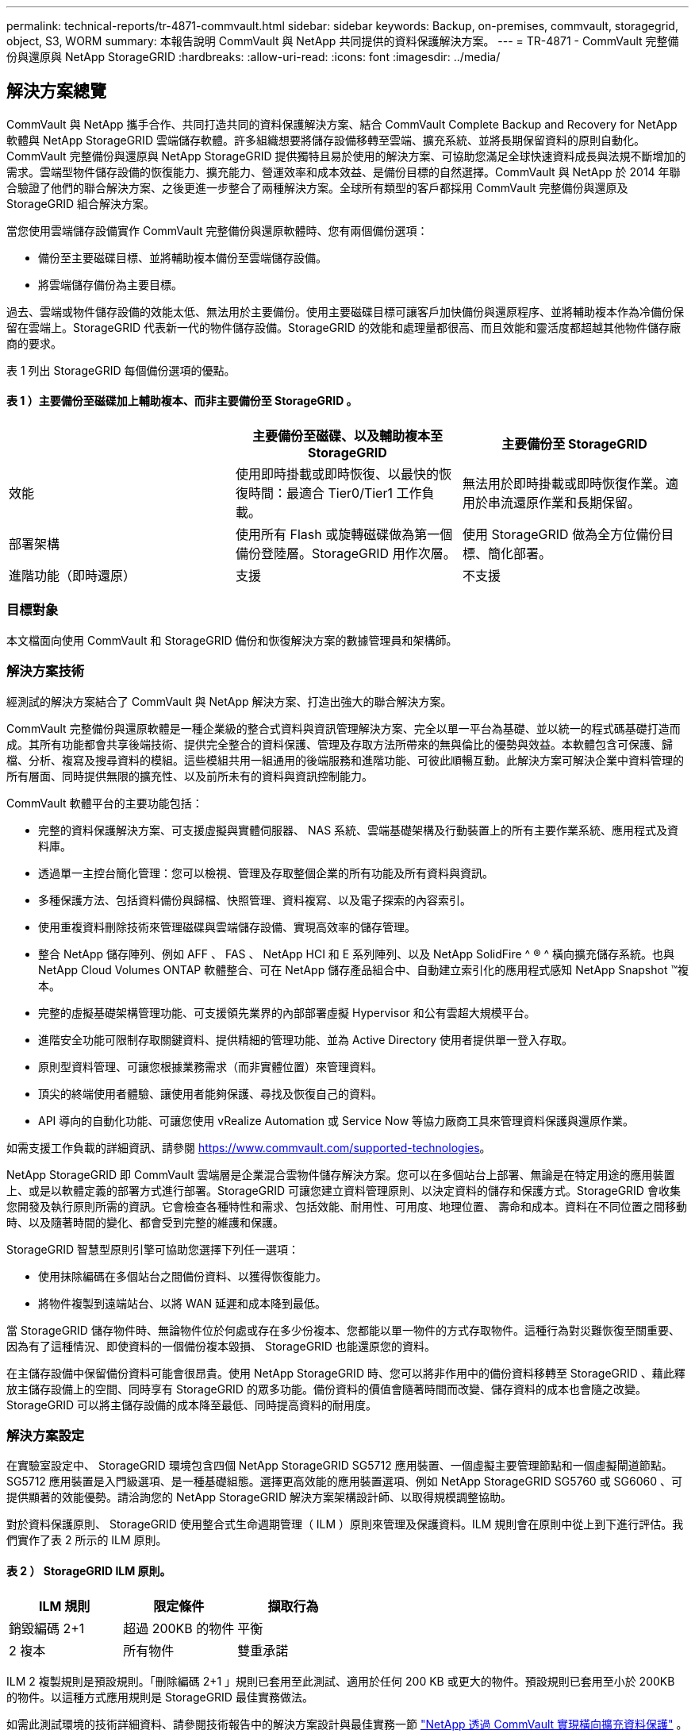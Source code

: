 ---
permalink: technical-reports/tr-4871-commvault.html 
sidebar: sidebar 
keywords: Backup, on-premises, commvault, storagegrid, object, S3, WORM 
summary: 本報告說明 CommVault 與 NetApp 共同提供的資料保護解決方案。 
---
= TR-4871 - CommVault 完整備份與還原與 NetApp StorageGRID
:hardbreaks:
:allow-uri-read: 
:icons: font
:imagesdir: ../media/




== 解決方案總覽

CommVault 與 NetApp 攜手合作、共同打造共同的資料保護解決方案、結合 CommVault Complete Backup and Recovery for NetApp 軟體與 NetApp StorageGRID 雲端儲存軟體。許多組織想要將儲存設備移轉至雲端、擴充系統、並將長期保留資料的原則自動化。CommVault 完整備份與還原與 NetApp StorageGRID 提供獨特且易於使用的解決方案、可協助您滿足全球快速資料成長與法規不斷增加的需求。雲端型物件儲存設備的恢復能力、擴充能力、營運效率和成本效益、是備份目標的自然選擇。CommVault 與 NetApp 於 2014 年聯合驗證了他們的聯合解決方案、之後更進一步整合了兩種解決方案。全球所有類型的客戶都採用 CommVault 完整備份與還原及 StorageGRID 組合解決方案。

當您使用雲端儲存設備實作 CommVault 完整備份與還原軟體時、您有兩個備份選項：

* 備份至主要磁碟目標、並將輔助複本備份至雲端儲存設備。
* 將雲端儲存備份為主要目標。


過去、雲端或物件儲存設備的效能太低、無法用於主要備份。使用主要磁碟目標可讓客戶加快備份與還原程序、並將輔助複本作為冷備份保留在雲端上。StorageGRID 代表新一代的物件儲存設備。StorageGRID 的效能和處理量都很高、而且效能和靈活度都超越其他物件儲存廠商的要求。

表 1 列出 StorageGRID 每個備份選項的優點。



==== 表 1 ）主要備份至磁碟加上輔助複本、而非主要備份至 StorageGRID 。

[cols="1a,1a,1a"]
|===
|  | 主要備份至磁碟、以及輔助複本至 StorageGRID | 主要備份至 StorageGRID 


 a| 
效能
 a| 
使用即時掛載或即時恢復、以最快的恢復時間：最適合 Tier0/Tier1 工作負載。
 a| 
無法用於即時掛載或即時恢復作業。適用於串流還原作業和長期保留。



 a| 
部署架構
 a| 
使用所有 Flash 或旋轉磁碟做為第一個備份登陸層。StorageGRID 用作次層。
 a| 
使用 StorageGRID 做為全方位備份目標、簡化部署。



 a| 
進階功能（即時還原）
 a| 
支援
 a| 
不支援

|===


=== 目標對象

本文檔面向使用 CommVault 和 StorageGRID 備份和恢復解決方案的數據管理員和架構師。



=== 解決方案技術

經測試的解決方案結合了 CommVault 與 NetApp 解決方案、打造出強大的聯合解決方案。

CommVault 完整備份與還原軟體是一種企業級的整合式資料與資訊管理解決方案、完全以單一平台為基礎、並以統一的程式碼基礎打造而成。其所有功能都會共享後端技術、提供完全整合的資料保護、管理及存取方法所帶來的無與倫比的優勢與效益。本軟體包含可保護、歸檔、分析、複寫及搜尋資料的模組。這些模組共用一組通用的後端服務和進階功能、可彼此順暢互動。此解決方案可解決企業中資料管理的所有層面、同時提供無限的擴充性、以及前所未有的資料與資訊控制能力。

CommVault 軟體平台的主要功能包括：

* 完整的資料保護解決方案、可支援虛擬與實體伺服器、 NAS 系統、雲端基礎架構及行動裝置上的所有主要作業系統、應用程式及資料庫。
* 透過單一主控台簡化管理：您可以檢視、管理及存取整個企業的所有功能及所有資料與資訊。
* 多種保護方法、包括資料備份與歸檔、快照管理、資料複寫、以及電子探索的內容索引。
* 使用重複資料刪除技術來管理磁碟與雲端儲存設備、實現高效率的儲存管理。
* 整合 NetApp 儲存陣列、例如 AFF 、 FAS 、 NetApp HCI 和 E 系列陣列、以及 NetApp SolidFire ^ ® ^ 橫向擴充儲存系統。也與 NetApp Cloud Volumes ONTAP 軟體整合、可在 NetApp 儲存產品組合中、自動建立索引化的應用程式感知 NetApp Snapshot ™複本。
* 完整的虛擬基礎架構管理功能、可支援領先業界的內部部署虛擬 Hypervisor 和公有雲超大規模平台。
* 進階安全功能可限制存取關鍵資料、提供精細的管理功能、並為 Active Directory 使用者提供單一登入存取。
* 原則型資料管理、可讓您根據業務需求（而非實體位置）來管理資料。
* 頂尖的終端使用者體驗、讓使用者能夠保護、尋找及恢復自己的資料。
* API 導向的自動化功能、可讓您使用 vRealize Automation 或 Service Now 等協力廠商工具來管理資料保護與還原作業。


如需支援工作負載的詳細資訊、請參閱 https://www.commvault.com/supported-technologies[]。

NetApp StorageGRID 即 CommVault 雲端層是企業混合雲物件儲存解決方案。您可以在多個站台上部署、無論是在特定用途的應用裝置上、或是以軟體定義的部署方式進行部署。StorageGRID 可讓您建立資料管理原則、以決定資料的儲存和保護方式。StorageGRID 會收集您開發及執行原則所需的資訊。它會檢查各種特性和需求、包括效能、耐用性、可用度、地理位置、 壽命和成本。資料在不同位置之間移動時、以及隨著時間的變化、都會受到完整的維護和保護。

StorageGRID 智慧型原則引擎可協助您選擇下列任一選項：

* 使用抹除編碼在多個站台之間備份資料、以獲得恢復能力。
* 將物件複製到遠端站台、以將 WAN 延遲和成本降到最低。


當 StorageGRID 儲存物件時、無論物件位於何處或存在多少份複本、您都能以單一物件的方式存取物件。這種行為對災難恢復至關重要、因為有了這種情況、即使資料的一個備份複本毀損、 StorageGRID 也能還原您的資料。

在主儲存設備中保留備份資料可能會很昂貴。使用 NetApp StorageGRID 時、您可以將非作用中的備份資料移轉至 StorageGRID 、藉此釋放主儲存設備上的空間、同時享有 StorageGRID 的眾多功能。備份資料的價值會隨著時間而改變、儲存資料的成本也會隨之改變。StorageGRID 可以將主儲存設備的成本降至最低、同時提高資料的耐用度。



=== 解決方案設定

在實驗室設定中、 StorageGRID 環境包含四個 NetApp StorageGRID SG5712 應用裝置、一個虛擬主要管理節點和一個虛擬閘道節點。SG5712 應用裝置是入門級選項、是一種基礎組態。選擇更高效能的應用裝置選項、例如 NetApp StorageGRID SG5760 或 SG6060 、可提供顯著的效能優勢。請洽詢您的 NetApp StorageGRID 解決方案架構設計師、以取得規模調整協助。

對於資料保護原則、 StorageGRID 使用整合式生命週期管理（ ILM ）原則來管理及保護資料。ILM 規則會在原則中從上到下進行評估。我們實作了表 2 所示的 ILM 原則。



==== 表 2 ） StorageGRID ILM 原則。

[cols="1a,1a,1a"]
|===
| ILM 規則 | 限定條件 | 擷取行為 


 a| 
銷毀編碼 2+1
 a| 
超過 200KB 的物件
 a| 
平衡



 a| 
2 複本
 a| 
所有物件
 a| 
雙重承諾

|===
ILM 2 複製規則是預設規則。「刪除編碼 2+1 」規則已套用至此測試、適用於任何 200 KB 或更大的物件。預設規則已套用至小於 200KB 的物件。以這種方式應用規則是 StorageGRID 最佳實務做法。

如需此測試環境的技術詳細資料、請參閱技術報告中的解決方案設計與最佳實務一節 https://www.netapp.com/pdf.html?item=/media/19372-tr-4831.pdf["NetApp 透過 CommVault 實現橫向擴充資料保護"^] 。



=== 規模調整

請洽詢您的 NetApp 資料保護專家、以瞭解您環境的特定規模。NetApp 資料保護專家可使用 CommVault Total Backup Storage Calculator 工具來估計備份基礎架構需求。此工具需要 CommVault 合作夥伴入口網站存取權。如有需要、請註冊以取得存取權。



=== CommVault 規模調整輸入

下列工作可用於執行探索、以調整資料保護解決方案的規模：

* 識別需要保護的系統或應用程式 / 資料庫工作負載、以及對應的前端容量（以 TB 為單位）。
* 識別需要保護的 VM/ 檔案工作負載和類似的前端容量（ TB ）。
* 找出短期和長期的保留要求。
* 識別所識別資料集 / 工作負載的每日變更率 % 。
* 找出未來 12 、 24 及 36 個月的預測資料成長。
* 根據業務需求定義資料保護 / 恢復的 RTO 和 RPO 。


如果有這項資訊可用、就可以完成備份基礎架構規模調整、進而分析所需的儲存容量。



=== StorageGRID 規模調整指南

在您執行 NetApp StorageGRID 規模調整之前、請先考量工作負載的下列層面：

* 可用容量
* WORM 模式
* 平均物件大小
* 效能要求
* 已套用 ILM 原則


可用容量的數量必須符合您已分層至 StorageGRID 的備份工作負載大小、以及保留排程。

WORM 模式是否會啟用？在 CommVault 中啟用 WORM 時、這會在 StorageGRID 上設定物件鎖定。這將增加所需的物件儲存容量。所需容量會因保留期間和每個備份的物件變更數量而異。

平均物件大小是一種輸入參數、可協助調整 StorageGRID 環境中的效能大小。CommVault 工作負載使用的平均物件大小取決於備份類型。

表 3 依備份類型列出平均物件大小、並說明還原程序從物件存放區讀取的內容。



==== 表 3 ） CommVault 工作負載物件大小與還原行為。

[cols="1a,1a,1a"]
|===
| 備份類型 | 平均物件大小 | 還原行為 


 a| 
在 StorageGRID 中製作輔助複本
 a| 
32 MB
 a| 
完全讀取 32 MB 物件



 a| 
將備份導向 StorageGRID （啟用重複資料刪除）
 a| 
8 MB
 a| 
1MB 隨機範圍讀取



 a| 
將備份導向 StorageGRID （停用重複資料刪除）
 a| 
32 MB
 a| 
完全讀取 32 MB 物件

|===
此外、瞭解完整備份和遞增備份的效能需求、有助於判斷 StorageGRID 儲存節點的規模。StorageGRID 資訊生命週期管理（ ILM ）原則資料保護方法可決定儲存 CommVault 備份所需的容量、並影響網格的大小調整。

StorageGRID ILM 複寫是 StorageGRID 用來儲存物件資料的兩種機制之一。當 StorageGRID 將物件指派給複寫資料的 ILM 規則時、系統會建立物件資料的精確複本、並將複本儲存在儲存節點上。

銷毀編碼是StorageGRID 由程式碼庫用來儲存物件資料的第二種方法。當 StorageGRID 將物件指派給已設定為建立銷毀編碼複本的 ILM 規則時、它會將物件資料分割成資料片段。然後、它會計算額外的同位元檢查片段、並將每個片段儲存在不同的儲存節點上。存取物件時、會使用儲存的片段重新組裝物件。如果資料片段或同位元檢查片段毀損或遺失、抹除編碼演算法可以使用剩餘資料和同位元檢查片段的子集重新建立該片段。

這兩種機制需要不同的儲存容量、如以下範例所示：

* 如果您儲存兩個複寫複本、您的儲存負荷會加倍。
* 如果您儲存的是 2+1 銷毀編碼複本、您的儲存負荷會增加 1.5 倍。


針對測試的解決方案、在單一站台上使用入門級 StorageGRID 部署：

* 管理節點： VMware 虛擬機器（ VM ）
* 負載平衡器： VMware VM
* 儲存節點： 4 個 SG5712 、含 4TB 磁碟機
* 主要管理節點和閘道節點：具有最低正式作業工作負載需求的 VMware VM


[NOTE]
====
StorageGRID 也支援協力廠商負載平衡器。

====
StorageGRID 通常部署在兩個或多個站台中、其資料保護原則可複寫資料、以防止節點和站台層級的故障。將資料備份到 StorageGRID 後、資料就會受到多個複本或銷毀編碼的保護、這些程式碼可透過演算法來獨立分離及重新組合資料。

您可以使用調整大小工具 https://fusion.netapp.com["Fusion"] 以調整網格大小。



=== 擴充

您可以將儲存設備新增至儲存節點、將新的網格節點新增至現有站台、或新增資料中心站台、來擴充 NetApp StorageGRID 系統。您可以在不中斷目前系統運作的情況下執行擴充作業。
StorageGRID 可為儲存節點使用較高效能的節點、或是執行負載平衡器和管理節點的實體應用裝置、或只是新增其他節點、藉此擴充效能。

[NOTE]
====
如需擴充 StorageGRID 系統的詳細資訊，請參閱 https://docs.netapp.com/us-en/storagegrid-119/landing-expand/index.html["StorageGRID 11.9 擴充指南"]。

====


=== StorageGRID 硬體規格

表 4 說明此測試所使用的 NetApp StorageGRID 硬體。StorageGRID SG5712 應用裝置搭配 10Gbps 網路是入門級選項、代表基本組態。SG5712 也可設定為 25Gbps 網路。

選擇更高效能的應用裝置選項、例如 NetApp StorageGRID SG5760 、 SG6060 或所有 Flash SGF6112 應用裝置、可提供顯著的效能優勢。請洽詢您的 NetApp StorageGRID 解決方案架構設計師、以取得規模調整協助。



==== 表 4 ） SG5712 硬體規格。

[cols="1a,1a,1a,1a,1a"]
|===
| 硬體 | 數量 | 磁碟 | 可用容量 | 網路 


 a| 
StorageGRID SG5712 設備
 a| 
4.
 a| 
48 x 4TB （近線 SAS HDD ）
 a| 
136TB
 a| 
10Gbps

|===


=== CommVault 與 StorageGRID 軟體需求

表 5 和表 6 列出了安裝在 VMware 軟體上的 CommVault 和 NetApp StorageGRID 軟體的軟體需求、以供我們測試。安裝了四個 MediaAgent 資料傳輸管理員和一個 CommServe 伺服器。在測試中、我們針對 VMware 基礎架構建置了 10Gbps 網路。



==== 表 5 ） CommVault 軟體總系統需求。

[cols="1a,1a,1a,1a,1a,1a"]
|===
| 元件 | 數量 | 資料存放區 | 尺寸 | 總計 | 所需 IOPS 總計 


 a| 
CommServe 伺服器
 a| 
1.
 a| 
作業系統
 a| 
500GB
 a| 
500GB
 a| 
不適用



 a| 
 a| 
 a| 
SQL
 a| 
500GB
 a| 
500GB
 a| 
不適用



 a| 
MediaAgent
 a| 
4.
 a| 
虛擬 CPU （ vCPU ）
 a| 
16.
 a| 
64
 a| 
不適用



 a| 
 a| 
 a| 
RAM
 a| 
128GB
 a| 
512
 a| 
不適用



 a| 
 a| 
 a| 
作業系統
 a| 
500GB
 a| 
2TB
 a| 
不適用



 a| 
 a| 
 a| 
索引快取
 a| 
2TB
 a| 
8TB
 a| 
超過 200 個



 a| 
 a| 
 a| 
DDB
 a| 
2TB
 a| 
8TB
 a| 
200 至 80 萬 K

|===
在測試環境中、在 NetApp E 系列 E2812 儲存陣列上、 VMware 上部署了一個虛擬主要管理節點和一個虛擬閘道節點。每個節點都位於獨立的伺服器上、並具有表 6 所述的最低線上環境需求：



==== 表 6 ） StorageGRID 虛擬管理節點和閘道節點的需求。

[cols="1a,1a,1a,1a,1a"]
|===
| 節點類型 | 數量 | VCPU | RAM | 儲存設備 


 a| 
閘道節點
 a| 
1.
 a| 
8.
 a| 
24GB
 a| 
適用於作業系統的 100GB LUN



 a| 
管理節點
 a| 
1.
 a| 
8.
 a| 
24GB
 a| 
適用於作業系統的 100GB LUN

200 GB LUN 用於管理節點表

200 GB LUN 用於管理節點稽核記錄

|===


=== 與 CommVault 完整備份與還原及 NetApp StorageGRID 一起執行資料保護工作

若要使用 CommVault Complete Backup and Recovery for NetApp 來設定 NetApp StorageGRID 、請執行下列步驟、在 CommVault 軟體中將 StorageGRID 新增為雲端程式庫。



=== 使用 NetApp StorageGRID 設定 CommVault

. 登入 CommVault Command Center 。在左側面板上、按一下儲存 > 雲端 > 新增以查看並回應新增雲端對話方塊：
+
image:commvault/add-cloud.png["新增雲端"]

. 針對類型、選取 NetApp StorageGRID 。
. 對於 MediaAgent 、請選取與雲端程式庫相關的所有項目。
. 對於伺服器主機、請輸入 StorageGRID 端點的 IP 位址或主機名稱、以及連接埠號碼。
+
請依照 StorageGRID 文件中的步驟進行 https://docs.netapp.com/sgws-113/topic/com.netapp.doc.sg-admin/GUID-54FCAB84-143C-4A5D-B078-A837886BB242.html["如何設定負載平衡器端點（連接埠）"]。請確定您有一個 HTTPS 連接埠、其中包含自我簽署的憑證、以及 StorageGRID 端點的 IP 位址或網域名稱。

. 如果要使用重複資料刪除功能、請開啟此選項、並提供重複資料刪除資料庫位置的路徑。
. 按一下儲存。




=== 以 NetApp StorageGRID 做為主要目標、建立備份計畫

. 在左側面板上、選取管理 > 計畫以查看並回應「建立伺服器備份計畫」對話方塊。
+
image:commvault/create-server.png["建立伺服器備份計畫"]

. 輸入計畫名稱。
. 選取您先前建立的 StorageGRID 簡易儲存服務（ S3 ）儲存備份目的地。
. 輸入您想要的備份保留期間和恢復點目標（ RPO ）。
. 按一下儲存。




=== 開始備份工作、使用 CommVault 軟體和 StorageGRID 來保護您的工作負載

若要從 CommVault Complete Backup and Recovery to StorageGRID 開始備份工作、請遵循下列步驟：

. 在 CommVault Command Center 上、瀏覽至「 Protect 」 > 「 Virtualization 」。
. 新增 VMware vCenter Server Hypervisor 。
. 按一下您剛新增的 Hypervisor 。
. 按一下「新增 VM 群組」以回應「新增 VM 群組」對話方塊、以便查看您計畫保護的 vCenter 環境。
+
image:commvault/add-vm-group.png["新增 VM 群組"]

. 選取資料存放區、 VM 或 VM 集合、然後輸入名稱。
. 選取您在先前工作中建立的備份計畫。
. 按一下「儲存」以查看您建立的 VM 群組。
. 在 VM 群組視窗的右上角、選取備份：
+
image:commvault/vm-group.png["VM 群組"]

. 選擇 Full （完整）作為備份層級、（選擇性）在備份完成時要求電子郵件、然後按一下 OK （確定）開始備份工作：
+
image:commvault/backup-level.png["備份層級"]

. 瀏覽至工作摘要頁面以檢視工作計量：
+
image:commvault/job-summary.png["工作摘要"]





=== 基準效能測試

表 7 顯示我們的基礎效能測試結果。在「輔助複製」作業中、四個 CommVault MediaAgent 將資料備份到 NetApp AFF A300 系統、並在 NetApp StorageGRID 上建立輔助複本。如需測試設定環境的詳細資訊、請參閱技術報告中的解決方案設計與最佳實務一節 https://www.netapp.com/pdf.html?item=/media/19372-tr-4831.pdf["NetApp 透過 CommVault 實現橫向擴充資料保護"^] 。

這些測試是針對 100 個 VM 和 1000 個 VM 執行的、兩者都是以 50/50 混合的 Windows 和 CentOS VM 進行測試。



==== 表 7 ）基準效能測試。

[cols="1a,1a,1a"]
|===
| 營運 | 備份速度 | 還原速度 


 a| 
輔助複製
 a| 
2 TB/ 小時
 a| 
1.27 TB/ 小時



 a| 
直接往返物件（重複資料刪除開啟）
 a| 
2.2 TB/ 小時
 a| 
1.22 TB/ 小時

|===
為了測試停機效能、刪除了 250 萬個物件。如圖 2 和圖 3 所示、刪除工作在 3 小時內完成、並釋放超過 80 TB 的空間。刪除工作於上午 10 ： 30 開始。



==== 圖 1 ）在 3 小時內刪除 250 萬（ 80 TB ）物件。

image:commvault/obj-time.png["物件"]



==== 圖 2 ）在 3 小時內釋放 80TB 的儲存空間。

image:commvault/storage-time.png["儲存設備"]



=== 貯體一致性層級建議

NetApp StorageGRID 可讓終端使用者選擇在 Simple Storage Service （ S3 ）貯體中物件上執行作業的一致性層級。

CommVault MediaAgent 是 CommVault 環境中的資料移動器。在大多數情況下、媒體代理程式都設定為在本機寫入主要 StorageGRID 站台。因此、建議在本機主要站台內建立高度一致性。當您在 StorageGRID 中建立的 CommVault 儲存區上設定一致性層級時、請遵循下列準則。

[NOTE]
====
 If you have a Commvault version earlier than 11.0.0 - Service Pack 16, consider upgrading Commvault to the newest version. If that is not an option, be sure to follow the guidelines for your version.
====
* CommVault 11.0.0 之前的版本 - Service Pack 16.* 在 11.0.0 之前的版本 - Service Pack 16 中、 CommVault 會執行 S3 head 、並在不存在的物件上執行作業、作為還原和修剪程序的一部分。將貯體一致性層級設為強式站台、以達到 CommVault 備份至 StorageGRID 的最佳一致性層級。
* CommVault 11.0.0 版 - Service Pack 16 及更新版本。 * 在 11.0.0 版 - Service Pack 16 及更新版本中、 S3 head 和 Get 作業在不存在的物件上執行的次數會降至最低。將預設的儲存區一致性層級設為「新寫入後讀取」、以確保 CommVault 和 StorageGRID 環境中的高一致性層級。




=== 何處可找到其他資訊

若要深入瞭解本文所述資訊、請檢閱下列文件和 / 或網站：

* StorageGRID 11.9 文件中心 +https://docs.netapp.com/us-en/storagegrid-119/[]
* NetApp 產品文件 +
https://docs.netapp.com[]
* CommVault 說明文件 +
https://documentation.commvault.com/2024/essential/index.html[]

